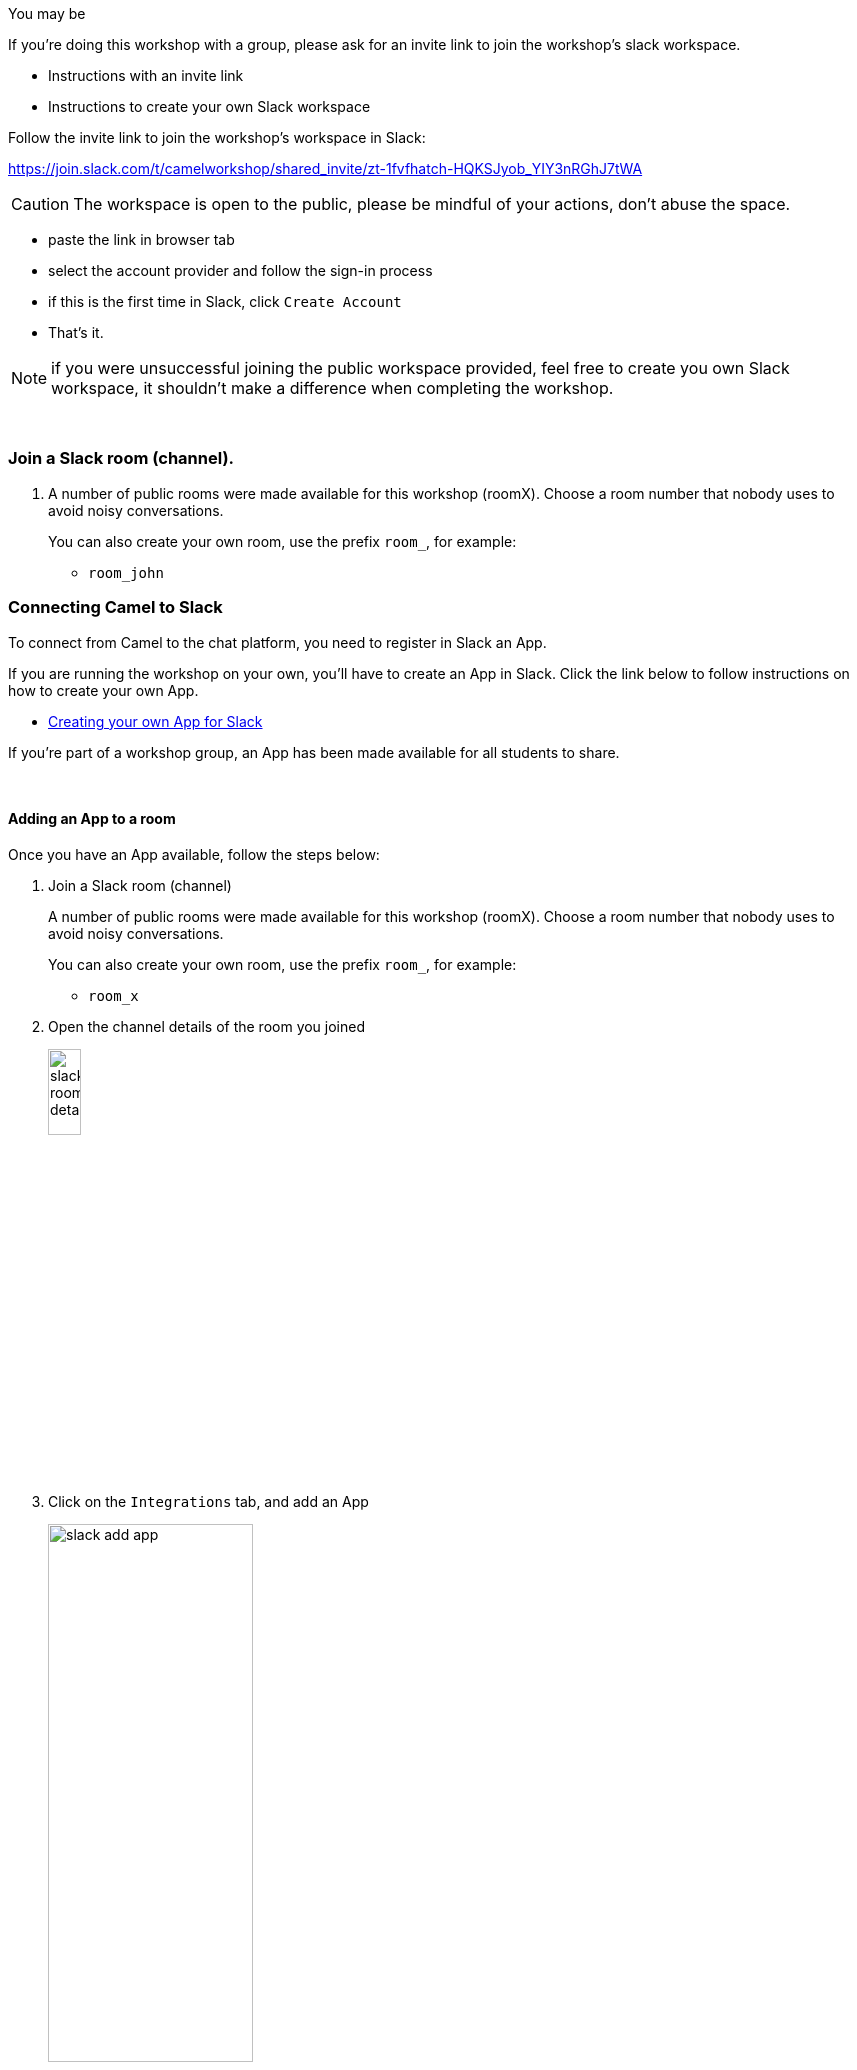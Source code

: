 



You may be 

If you're doing this workshop with a group, please ask for an invite link to join the workshop's slack workspace.

* Instructions with an invite link
* Instructions to create your own Slack workspace


Follow the invite link to join the workshop's workspace in Slack:

https://join.slack.com/t/camelworkshop/shared_invite/zt-1fvfhatch-HQKSJyob_YIY3nRGhJ7tWA

CAUTION: The workspace is open to the public, please be mindful of your actions, don't abuse the space.

 - paste the link in browser tab
 - select the account provider and follow the sign-in process
 - if this is the first time in Slack, click `Create Account`
 - That's it.

NOTE: if you were unsuccessful joining the public workspace provided, feel free to create you own Slack workspace, it shouldn't make a difference when completing the workshop.

{empty} +


=== Join a Slack room (channel).
. A number of public rooms were made available for this workshop (roomX). Choose a room number that nobody uses to avoid noisy conversations.
+
You can also create your own room, use the prefix `room_`, for example:

* `room_john`

=== Connecting Camel to Slack

To connect from Camel to the chat platform, you need to register in Slack an App.

If you are running the workshop on your own, you'll have to create an App in Slack. Click the link below to follow instructions on how to create your own App.

* <<_creating_your_own_app_for_slack>>


If you're part of a workshop group, an App has been made available for all students to share.

{empty} +

==== Adding an App to a room

Once you have an App available, follow the steps below:

. Join a Slack room (channel)
+
A number of public rooms were made available for this workshop (roomX). Choose a room number that nobody uses to avoid noisy conversations.
+
You can also create your own room, use the prefix `room_`, for example:

* `room_x`

. Open the channel details of the room you joined
+
image::images/slack-room-details.png[align="left", width=20%]

. Click on the `Integrations` tab, and add an App
+
image::images/slack-add-app.png[align="left", width=50%]

. Find the `CamelWorkshopApp` (or your own app), and click `Add`
+
image::images/slack-add-app-to-room.png[align="left", width=60%]

Your room has now the App registered. Camel can use the App credentials to communicate with Slack.

If you are sharing the App with the group, ask for the App credentials to your workshop admin.

{empty} +

==== Return to the main walkthrough guide

You are now ready to complete your integration definition. +
Click the link below to jump back to the main guide walktrough:

* link:walkthrough.adoc#step8[Complete your Stage 1 integration flow]

{empty} +
{empty} +

==== Creating your own App for Slack

. Connect to the following URL
+
* https://api.slack.com/apps

. Click on the `Create New App` button
+
image::images/slack-create-app.png[align="left", width=20%]
+
Select `From scratch`, then
+
.. Give it a name, for example `MyCamelApp`.
.. Select `CamelWorkshop` (or your own workspace if you created it)
.. Click `Create App`
+
Once the App created you'll be presented with its `Basic Information`

. Select from the left menu:
+

* Features => OAuth & Permissions

+
.. Add scopes
+
Scroll down the screen to find the section `Scopes`. +
Include the following Bot scopes:
+
--
- channels:history
- channels:read
- chat:write
- mpim:history
--
+
.. Generate tokens
+
Scroll up until you find `OAuth Tokens for Your Workspace`. +
Click `Install in Workspace`.
+
You will be requested permissions to access the workspace, click `Allow`.
+
Slack then generates and presents the Oauth token for your App:
+
image::images/slack-app-oauth-token.png[align="left", width=80%]

Once your App is created, you're ready to add it to your workspace room (or channel). +
Click the link below to follow instructions to add your app

* <<_adding_an_app_to_a_room>>

{empty} +




